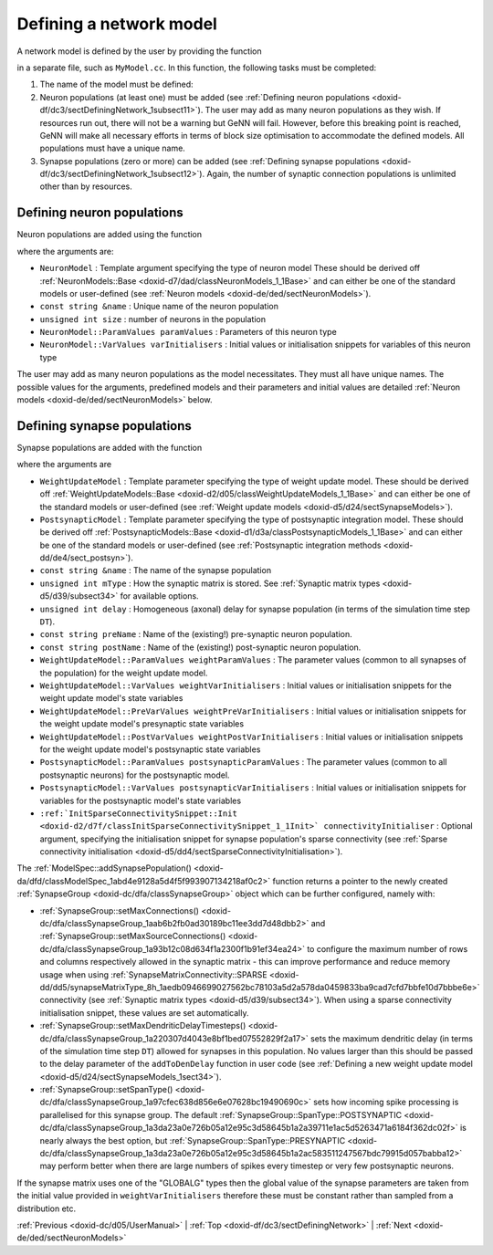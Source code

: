 .. index:: pair: page; Defining a network model
.. _doxid-df/dc3/sectDefiningNetwork:

Defining a network model
========================

A network model is defined by the user by providing the function

.. ref-code-block:: cpp

	void modelDefinition(:ref:`ModelSpec <doxid-da/dfd/classModelSpec>` &model)

in a separate file, such as ``MyModel.cc``. In this function, the following tasks must be completed:

#. The name of the model must be defined:
   
   .. ref-code-block:: cpp
   
   	model.:ref:`setName <doxid-da/dfd/classModelSpec_1ada1aff7a94eeb36dff721f09d5cf94b4>`("MyModel");

#. Neuron populations (at least one) must be added (see :ref:`Defining neuron populations <doxid-df/dc3/sectDefiningNetwork_1subsect11>`). The user may add as many neuron populations as they wish. If resources run out, there will not be a warning but GeNN will fail. However, before this breaking point is reached, GeNN will make all necessary efforts in terms of block size optimisation to accommodate the defined models. All populations must have a unique name.

#. Synapse populations (zero or more) can be added (see :ref:`Defining synapse populations <doxid-df/dc3/sectDefiningNetwork_1subsect12>`). Again, the number of synaptic connection populations is unlimited other than by resources.



.. _doxid-df/dc3/sectDefiningNetwork_1subsect11:

Defining neuron populations
~~~~~~~~~~~~~~~~~~~~~~~~~~~

Neuron populations are added using the function

.. ref-code-block:: cpp

	model.:ref:`addNeuronPopulation <doxid-da/dfd/classModelSpec_1a0b765be273f3c6cec15092d7dbfdd52b>`<NeuronModel>(name, num, paramValues, varInitialisers);

where the arguments are:

* ``NeuronModel`` : Template argument specifying the type of neuron model These should be derived off :ref:`NeuronModels::Base <doxid-d7/dad/classNeuronModels_1_1Base>` and can either be one of the standard models or user-defined (see :ref:`Neuron models <doxid-de/ded/sectNeuronModels>`).

* ``const string &name`` : Unique name of the neuron population

* ``unsigned int size`` : number of neurons in the population

* ``NeuronModel::ParamValues paramValues`` : Parameters of this neuron type

* ``NeuronModel::VarValues varInitialisers`` : Initial values or initialisation snippets for variables of this neuron type

The user may add as many neuron populations as the model necessitates. They must all have unique names. The possible values for the arguments, predefined models and their parameters and initial values are detailed :ref:`Neuron models <doxid-de/ded/sectNeuronModels>` below.





.. _doxid-df/dc3/sectDefiningNetwork_1subsect12:

Defining synapse populations
~~~~~~~~~~~~~~~~~~~~~~~~~~~~

Synapse populations are added with the function

.. ref-code-block:: cpp

	model.:ref:`addSynapsePopulation <doxid-da/dfd/classModelSpec_1abd4e9128a5d4f5f993907134218af0c2>`<WeightUpdateModel, PostsynapticModel>(name, mType, delay, preName, postName, 
	                                                                 weightParamValues, weightVarValues, weightPreVarInitialisers, weightPostVarInitialisers,
	                                                                 postsynapticParamValues, postsynapticVarValues, connectivityInitialiser);

where the arguments are

* ``WeightUpdateModel`` : Template parameter specifying the type of weight update model. These should be derived off :ref:`WeightUpdateModels::Base <doxid-d2/d05/classWeightUpdateModels_1_1Base>` and can either be one of the standard models or user-defined (see :ref:`Weight update models <doxid-d5/d24/sectSynapseModels>`).

* ``PostsynapticModel`` : Template parameter specifying the type of postsynaptic integration model. These should be derived off :ref:`PostsynapticModels::Base <doxid-d1/d3a/classPostsynapticModels_1_1Base>` and can either be one of the standard models or user-defined (see :ref:`Postsynaptic integration methods <doxid-dd/de4/sect_postsyn>`).

* ``const string &name`` : The name of the synapse population

* ``unsigned int mType`` : How the synaptic matrix is stored. See :ref:`Synaptic matrix types <doxid-d5/d39/subsect34>` for available options.

* ``unsigned int delay`` : Homogeneous (axonal) delay for synapse population (in terms of the simulation time step ``DT``).

* ``const string preName`` : Name of the (existing!) pre-synaptic neuron population.

* ``const string postName`` : Name of the (existing!) post-synaptic neuron population.

* ``WeightUpdateModel::ParamValues weightParamValues`` : The parameter values (common to all synapses of the population) for the weight update model.

* ``WeightUpdateModel::VarValues weightVarInitialisers`` : Initial values or initialisation snippets for the weight update model's state variables

* ``WeightUpdateModel::PreVarValues weightPreVarInitialisers`` : Initial values or initialisation snippets for the weight update model's presynaptic state variables

* ``WeightUpdateModel::PostVarValues weightPostVarInitialisers`` : Initial values or initialisation snippets for the weight update model's postsynaptic state variables

* ``PostsynapticModel::ParamValues postsynapticParamValues`` : The parameter values (common to all postsynaptic neurons) for the postsynaptic model.

* ``PostsynapticModel::VarValues postsynapticVarInitialisers`` : Initial values or initialisation snippets for variables for the postsynaptic model's state variables

* ``:ref:`InitSparseConnectivitySnippet::Init <doxid-d2/d7f/classInitSparseConnectivitySnippet_1_1Init>` connectivityInitialiser`` : Optional argument, specifying the initialisation snippet for synapse population's sparse connectivity (see :ref:`Sparse connectivity initialisation <doxid-d5/dd4/sectSparseConnectivityInitialisation>`).

The :ref:`ModelSpec::addSynapsePopulation() <doxid-da/dfd/classModelSpec_1abd4e9128a5d4f5f993907134218af0c2>` function returns a pointer to the newly created :ref:`SynapseGroup <doxid-dc/dfa/classSynapseGroup>` object which can be further configured, namely with:

* :ref:`SynapseGroup::setMaxConnections() <doxid-dc/dfa/classSynapseGroup_1aab6b2fb0ad30189bc11ee3dd7d48dbb2>` and :ref:`SynapseGroup::setMaxSourceConnections() <doxid-dc/dfa/classSynapseGroup_1a93b12c08d634f1a2300f1b91ef34ea24>` to configure the maximum number of rows and columns respectively allowed in the synaptic matrix - this can improve performance and reduce memory usage when using :ref:`SynapseMatrixConnectivity::SPARSE <doxid-dd/dd5/synapseMatrixType_8h_1aedb0946699027562bc78103a5d2a578da0459833ba9cad7cfd7bbfe10d7bbbe6e>` connectivity (see :ref:`Synaptic matrix types <doxid-d5/d39/subsect34>`). When using a sparse connectivity initialisation snippet, these values are set automatically.

* :ref:`SynapseGroup::setMaxDendriticDelayTimesteps() <doxid-dc/dfa/classSynapseGroup_1a220307d4043e8bf1bed07552829f2a17>` sets the maximum dendritic delay (in terms of the simulation time step ``DT``) allowed for synapses in this population. No values larger than this should be passed to the delay parameter of the ``addToDenDelay`` function in user code (see :ref:`Defining a new weight update model <doxid-d5/d24/sectSynapseModels_1sect34>`).

* :ref:`SynapseGroup::setSpanType() <doxid-dc/dfa/classSynapseGroup_1a97cfec638d856e6e07628bc19490690c>` sets how incoming spike processing is parallelised for this synapse group. The default :ref:`SynapseGroup::SpanType::POSTSYNAPTIC <doxid-dc/dfa/classSynapseGroup_1a3da23a0e726b05a12e95c3d58645b1a2a39711e1ac5d5263471a6184f362dc02f>` is nearly always the best option, but :ref:`SynapseGroup::SpanType::PRESYNAPTIC <doxid-dc/dfa/classSynapseGroup_1a3da23a0e726b05a12e95c3d58645b1a2ac583511247567bdc79915d057babba12>` may perform better when there are large numbers of spikes every timestep or very few postsynaptic neurons.

If the synapse matrix uses one of the "GLOBALG" types then the global value of the synapse parameters are taken from the initial value provided in ``weightVarInitialisers`` therefore these must be constant rather than sampled from a distribution etc.

:ref:`Previous <doxid-dc/d05/UserManual>` \| :ref:`Top <doxid-df/dc3/sectDefiningNetwork>` \| :ref:`Next <doxid-de/ded/sectNeuronModels>`

